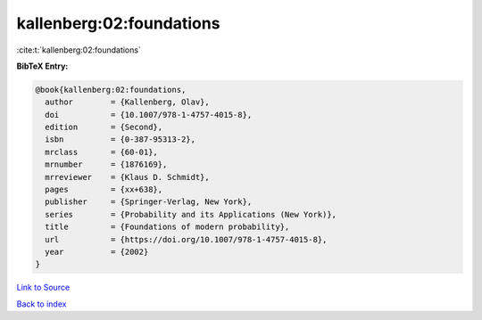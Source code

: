 kallenberg:02:foundations
=========================

:cite:t:`kallenberg:02:foundations`

**BibTeX Entry:**

.. code-block:: bibtex

   @book{kallenberg:02:foundations,
     author        = {Kallenberg, Olav},
     doi           = {10.1007/978-1-4757-4015-8},
     edition       = {Second},
     isbn          = {0-387-95313-2},
     mrclass       = {60-01},
     mrnumber      = {1876169},
     mrreviewer    = {Klaus D. Schmidt},
     pages         = {xx+638},
     publisher     = {Springer-Verlag, New York},
     series        = {Probability and its Applications (New York)},
     title         = {Foundations of modern probability},
     url           = {https://doi.org/10.1007/978-1-4757-4015-8},
     year          = {2002}
   }

`Link to Source <https://doi.org/10.1007/978-1-4757-4015-8},>`_


`Back to index <../By-Cite-Keys.html>`_
